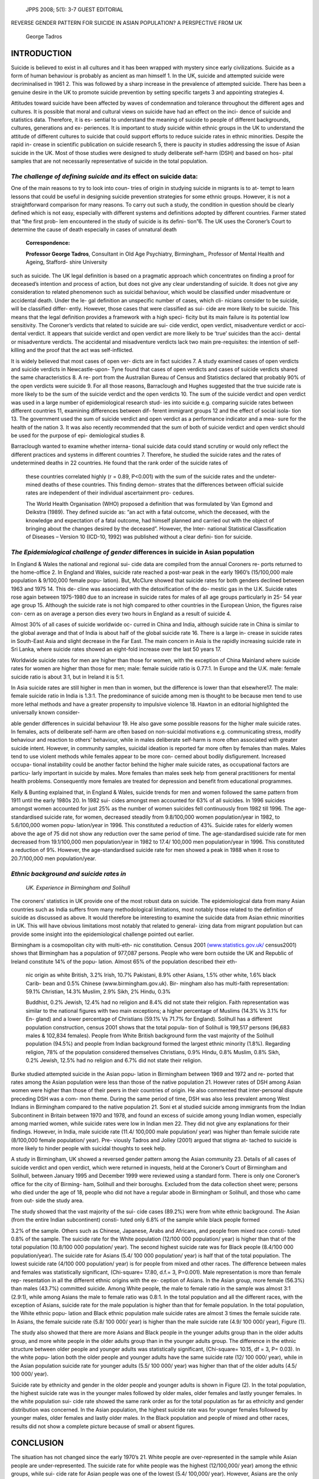    JPPS 2008; 5(1): 3-7 GUEST EDITORIAL

REVERSE GENDER PATTERN FOR SUICIDE IN ASIAN POPULATION? A PERSPECTIVE
FROM UK

   George Tadros

INTRODUCTION
============

Suicide is believed to exist in all cultures and it has been wrapped
with mystery since early civilizations. Suicide as a form of human
behaviour is probably as ancient as man himself 1. In the UK, suicide
and attempted suicide were decriminalised in 1961 2. This was followed
by a sharp increase in the prevalence of attempted suicide. There has
been a genuine desire in the UK to promote suicide prevention by setting
specific targets 3 and appointing strategies 4.

Attitudes toward suicide have been affected by waves of condemnation and
tolerance throughout the different ages and cultures. It is possible
that moral and cultural views on suicide have had an effect on the inci-
dence of suicide and statistics data. Therefore, it is es- sential to
understand the meaning of suicide to people of different backgrounds,
cultures, generations and ex- periences. It is important to study
suicide within ethnic groups in the UK to understand the attitude of
different cultures to suicide that could support efforts to reduce
suicide rates in ethnic minorities. Despite the rapid in- crease in
scientific publication on suicide research 5, there is paucity in
studies addressing the issue of Asian suicide in the UK. Most of those
studies were designed to study deliberate self-harm (DSH) and based on
hos- pital samples that are not necessarily representative of suicide in
the total population.

*The challenge of defining suicide and its* effect on suicide data:
-------------------------------------------------------------------

One of the main reasons to try to look into coun- tries of origin in
studying suicide in migrants is to at- tempt to learn lessons that could
be useful in designing suicide prevention strategies for some ethnic
groups. However, it is not a straightforward comparison for many
reasons. To carry out such a study, the condition in question should be
clearly defined which is not easy, especially with different systems and
definitions adopted by different countries. Farmer stated that “the
first prob- lem encountered in the study of suicide is its defini-
tion”6. The UK uses the Coroner’s Court to determine the cause of death
especially in cases of unnatural death

   **Correspondence:**

   **Professor George Tadros**, Consultant in Old Age Psychiatry,
   Birmingham,, Professor of Mental Health and Ageing, Stafford- shire
   University

such as suicide. The UK legal definition is based on a pragmatic
approach which concentrates on finding a proof for deceased’s intention
and process of action, but does not give any clear understanding of
suicide. It does not give any consideration to related phenomenon such
as suicidal behaviour, which would be classified under misadventure or
accidental death. Under the le- gal definition an unspecific number of
cases, which cli- nicians consider to be suicide, will be classified
differ- ently. However, those cases that were classified as sui- cide
are more likely to be suicide. This means that the legal definition
provides a framework with a high speci- ficity but its main failure is
its potential low sensitivity. The Coroner’s verdicts that related to
suicide are sui- cide verdict, open verdict, misadventure verdict or
acci- dental verdict. It appears that suicide verdict and open verdict
are more likely to be ‘true’ suicides than the acci- dental or
misadventure verdicts. The accidental and misadventure verdicts lack two
main pre-requisites: the intention of self-killing and the proof that
the act was self-inflicted.

It is widely believed that most cases of open ver- dicts are in fact
suicides 7. A study examined cases of open verdicts and suicide verdicts
in Newcastle-upon- Tyne found that cases of open verdicts and cases of
suicide verdicts shared the same characteristics 8. A re- port from the
Australian Bureau of Census and Statistics declared that probably 90% of
the open verdicts were suicide 9. For all those reasons, Barraclough and
Hughes suggested that the true suicide rate is more likely to be the sum
of the suicide verdict and the open verdicts 10. The sum of the suicide
verdict and open verdict was used in a large number of epidemiological
research stud- ies into suicide e.g. comparing suicide rates between
different countries 11, examining differences between dif- ferent
immigrant groups 12 and the effect of social isola- tion 13. The
government used the sum of suicide verdict and open verdict as a
performance indicator and a mea- sure for the health of the nation 3. It
was also recently recommended that the sum of both of suicide verdict
and open verdict should be used for the purpose of epi- demiological
studies 8.

Barraclough wanted to examine whether interna- tional suicide data could
stand scrutiny or would only reflect the different practices and systems
in different countries 7. Therefore, he studied the suicide rates and
the rates of undetermined deaths in 22 countries. He found that the rank
order of the suicide rates of

   these countries correlated highly (r = 0.89, P<0.001) with the sum of
   the suicide rates and the undeter- mined deaths of these countries.
   This finding demon- strates that the differences between official
   suicide rates are independent of their individual ascertainment pro-
   cedures.

   The World Health Organisation (WHO) proposed a definition that was
   formulated by Van Egmond and Deikstra (1989). They defined suicide
   as: “an act with a fatal outcome, which the deceased, with the
   knowledge and expectation of a fatal outcome, had himself planned and
   carried out with the object of bringing about the changes desired by
   the deceased”. However, the Inter- national Statistical
   Classification of Diseases – Version 10 (ICD-10, 1992) was published
   without a clear defini- tion for suicide.

*The Epidemiological challenge of gender* differences in suicide in Asian population
------------------------------------------------------------------------------------

In England & Wales the national and regional sui- cide data are compiled
from the annual Coroners re- ports returned to the home-office 2. In
England and Wales, suicide rate reached a post-war peak in the early
1960’s (15/100,000 male population & 9/100,000 female popu- lation).
But, McClure showed that suicide rates for both genders declined between
1963 and 1975 14. This de- cline was associated with the detoxification
of the do- mestic gas in the U.K. Suicide rates rose again between
1975-1980 due to an increase in suicide rates for males of all age
groups particularly in 25- 54 year age group 15. Although the suicide
rate is not high compared to other countries in the European Union, the
figures raise con- cern as on average a person dies every two hours in
England as a result of suicide 4.

Almost 30% of all cases of suicide worldwide oc- curred in China and
India, although suicide rate in China is similar to the global average
and that of India is about half of the global suicide rate 16. There is
a large in- crease in suicide rates in South-East Asia and slight
decrease in the Far East. The main concern in Asia is the rapidly
increasing suicide rate in Sri Lanka, where suicide rates showed an
eight-fold increase over the last 50 years 17.

Worldwide suicide rates for men are higher than those for women, with
the exception of China Mainland where suicide rates for women are higher
than those for men; male: female suicide ratio is 0.77:1. In Europe and
the U.K. male: female suicide ratio is about 3:1, but in Ireland it is
5:1.

In Asia suicide rates are still higher in men than in women, but the
difference is lower than that elsewhere17. The male: female suicide
ratio in India is 1.3:1. The predominance of suicide among men is
thought to be because men tend to use more lethal methods and have a
greater propensity to impulsive violence 18. Hawton in an editorial
highlighted the universally known consider-

able gender differences in suicidal behaviour 19. He also gave some
possible reasons for the higher male suicide rates. In females, acts of
deliberate self-harm are often based on non-suicidal motivations e.g.
communicating stress, modify behaviour and reaction to others’
behaviour, while in males deliberate self-harm is more often associated
with greater suicide intent. However, in community samples, suicidal
ideation is reported far more often by females than males. Males tend to
use violent methods while females appear to be more con- cerned about
bodily disfigurement. Increased occupa- tional instability could be
another factor behind the higher male suicide rates, as occupational
factors are particu- larly important in suicide by males. More females
than males seek help from general practitioners for mental health
problems. Consequently more females are treated for depression and
benefit from educational programmes.

Kelly & Bunting explained that, in England & Wales, suicide trends for
men and women followed the same pattern from 1911 until the early 1980s
20. In 1982 sui- cides amongst men accounted for 63% of all suicides. In
1996 suicides amongst women accounted for just 25% as the number of
women suicides fell continuously from 1982 till 1996. The
age-standardised suicide rate, for women, decreased steadily from
9.8/100,000 women population/year in 1982, to 5.6/100,000 women popu-
lation/year in 1996. This constituted a reduction of 43%. Suicide rates
for elderly women above the age of 75 did not show any reduction over
the same period of time. The age-standardised suicide rate for men
decreased from 19.1/100,000 men population/year in 1982 to 17.4/ 100,000
men population/year in 1996. This constituted a reduction of 9%.
However, the age-standardised suicide rate for men showed a peak in 1988
when it rose to 20.7/100,000 men population/year.

*Ethnic background and suicide rates in*
----------------------------------------

   *UK. Experience in Birmingham and Solihull*

The coroners’ statistics in UK provide one of the most robust data on
suicide. The epidemiological data from many Asian countries such as
India suffers from many methodological limitations, most notably those
related to the definition of suicide as discussed as above. It would
therefore be interesting to examine the suicide data from Asian ethnic
minorities in UK. This will have obvious limitations most notably that
related to general- izing data from migrant population but can provide
some insight into the epidemiological challenge pointed out earlier.

Birmingham is a cosmopolitan city with multi-eth- nic constitution.
Census 2001 `(www.statistics.gov.uk/ <http://www.statistics.gov.uk/>`__
census2001) shows that Birmingham has a population of 977,087 persons.
People who were born outside the UK and Republic of Ireland constitute
14% of the popu- lation. Almost 65% of the population described their
eth-

   nic origin as white British, 3.2% Irish, 10.7% Pakistani, 8.9% other
   Asians, 1.5% other white, 1.6% black Carib- bean and 0.5% Chinese
   (www.birmingham.gov.uk). Bir- mingham also has multi-faith
   representation: 59.1% Christian, 14.3% Muslim, 2.9% Sikh, 2% Hindu,
   0.3%

   Buddhist, 0.2% Jewish, 12.4% had no religion and 8.4% did not state
   their religion. Faith representation was similar to the national
   figures with two main exceptions; a higher percentage of Muslims
   (14.3% Vs 3.1% for En- gland) and a lower percentage of Christians
   (59.1% Vs 71.7% for England). Solihull has a different population
   construction, census 2001 shows that the total popula- tion of
   Solihull is 199,517 persons (96,683 males & 102,834 females). People
   from White British background form the vast majority of the Solihull
   population (94.5%) and people from Indian background formed the
   largest ethnic minority (1.8%). Regarding religion, 78% of the
   population considered themselves Christians, 0.9% Hindu, 0.8% Muslim,
   0.8% Sikh, 0.2% Jewish, 12.5% had no religion and 6.7% did not state
   their religion.

Burke studied attempted suicide in the Asian popu- lation in Birmingham
between 1969 and 1972 and re- ported that rates among the Asian
population were less than those of the native population 21. However
rates of DSH among Asian women were higher than those of their peers in
their countries of origin. He also commented that inter-personal dispute
preceding DSH was a com- mon theme. During the same period of time, DSH
was also less prevalent among West Indians in Birmingham compared to the
native population 21. Soni et al studied suicide among immigrants from
the Indian Subcontinent in Britain between 1970 and 1978, and found an
excess of suicide among young Indian women, especially among married
women, while suicide rates were low in Indian men 22. They did not give
any explanations for their findings. However, in India, male suicide
rate (11.4/ 100,000 male population/ year) was higher than female
suicide rate (8/100,000 female population/ year). Pre- viously Tadros
and Jolley (2001) argued that stigma at- tached to suicide is more
likely to hinder people with suicidal thoughts to seek help.

A study in Birmingham, UK showed a reversed gender pattern among the
Asian community 23. Details of all cases of suicide verdict and open
verdict, which were returned in inquests, held at the Coroner’s Court of
Birmingham and Solihull, between January 1995 and December 1999 were
reviewed using a standard form. There is only one Coroner’s office for
the city of Birming- ham, Solihull and their boroughs. Excluded from the
data collection sheet were; persons who died under the age of 18, people
who did not have a regular abode in Birmingham or Solihull, and those
who came from out- side the study area.

The study showed that the vast majority of the sui- cide cases (89.2%)
were from white ethnic background. The Asian (from the entire Indian
subcontinent) consti- tuted only 6.8% of the sample while black people
formed

3.2% of the sample. Others such as Chinese, Japanese, Arabs and
Africans, and people from mixed race consti- tuted 0.8% of the sample.
The suicide rate for the White population (12/100 000 population/ year)
is higher than that of the total population (10.8/100 000 population/
year). The second highest suicide rate was for Black people (8.4/100 000
population/year). The suicide rate for Asians (5.4/ 100 000 population/
year) is half that of the total population. The lowest suicide rate
(4/100 000 population/ year) is for people from mixed and other races.
The difference between males and females was statistically significant,
(Chi-square= 17.80, d.f.= 3, P=0.001). Male representation is more than
female rep- resentation in all the different ethnic origins with the ex-
ception of Asians. In the Asian group, more female (56.3%) than males
(43.7%) committed suicide. Among White people, the male to female ratio
in the sample was almost 3:1 (2.9:1), while among Asians the male to
female ratio was 0.8:1. In the total population and all the different
races, with the exception of Asians, suicide rate for the male
population is higher than that for female population. In the total
population, the White ethnic popu- lation and Black ethnic population
male suicide rates are almost 3 times the female suicide rate. In
Asians, the female suicide rate (5.8/ 100 000/ year) is higher than the
male suicide rate (4.9/ 100 000/ year), Figure (1).

The study also showed that there are more Asians and Black people in the
younger adults group than in the older adults group, and more white
people in the older adults group than in the younger adults group. The
difference in the ethnic structure between older people and younger
adults was statistically significant, (Chi-square= 10.15, df = 3, P=
0.03). In the white popu- lation both the older people and younger
adults have the same suicide rate (12/ 100 000/ year), while in the
Asian population suicide rate for younger adults (5.5/ 100 000/ year)
was higher than that of the older adults (4.5/ 100 000/ year).

.. image:: media/image1.png

   Fig. 1: Suicide rates in the whole sample by ethnic origin andgender

   .. image:: media/image2.png

   Fig. 2: Suicide rate by ethnicity and gender in the older people and
   younger adults

Suicide rate by ethnicity and gender in the older people and younger
adults is shown in Figure (2). In the total population, the highest
suicide rate was in the younger males followed by older males, older
females and lastly younger females. In the white population sui- cide
rate showed the same rank order as for the total population as far as
ethnicity and gender distribution was concerned. In the Asian
population, the highest suicide rate was for younger females followed by
younger males, older females and lastly older males. In the Black
population and people of mixed and other races, results did not show a
complete picture because of small or absent figures.

CONCLUSION
==========

The situation has not changed since the early 1970’s 21. White people
are over-represented in the sample while Asian people are
under-represented. The suicide rate for white people was the highest
(12/100,000/ year) among the ethnic groups, while sui- cide rate for
Asian people was one of the lowest (5.4/ 100,000/ year). However, Asians
are the only ethnic group in the UK which shows a similar pattern to
that of China i.e. the female suicide rate is higher than the male
suicide rate for both younger adults and older people groups.

*Future research*
-----------------

There is a great need for more studies addressing the possible reasons
for the gender reversed pattern in Asian suicide in the UK,
psychological autopsy studies would be the ideal solution though they
need strong financial and academic support and infrastructure. Most of
the studies, including Tadros 23, are usually not de- signed to give a
satisfactory explanation for this finding as they tend to focus on
epidemiological and published figures. Certainly, researches should look
back at the countries of origin in their attempts to understand mi-
grants’ suicide but they should be aware of the great methodological
challenges. Also, countries of origin should continue to have interest
in the safety and well- being of their citizens who migrated to other
parts of the world.

REFRENCES
=========

1. Tadros G, Jolley D. The stigma of suicide. Br J Psychia- try 2001;
   179: 178.

2. Levine M, Pyke J. Levine on Coroners Court. London: Sweet & Maxwell,
   1999.

3. Department of Health. Saving Lives: Our Healthier Na- tion. London:
   HMSO, 1999.

4. Department of Health. National Suicide Prevention Strat- egy for
   England, Consultation Document. London: De- partment of Health, 2002.

5. De Leo D. Suicide in late life at the end of 1990s: a less neglected
   topic? Crisis 1997; 18:51-2.

6. Farmer RDT. Assessing the epidemiology of suicide and parasuicide. Br
   J Psychiatry 1988; 153: 16-20.

7. Barraclough B. Differences between national suicide rates. Br J
   Psychiatry 1973; 122: 95-6.

8. Linsley KR, Schapira K, Kelly TP. Open verdict v. suicide

..

   – importance to research. Br J Psychiatry 2001; 178: 465-8.

9.  Oliver RG, Hetzel BS. An analysis of recent trends in suicide rates
    in Australia. Int J Epidemiol 1973; 2: 91- 101.

10. Barraclough BM, Hughes J. Suicide: Clinical and Epi- demiological
    Studies. London: Croom Helm, 1987.

11. Barraclough B. Are the Scottish and English suicide rates really
    different? Br J Psychiatry 1972; 120: 267- 73.

12. Sainsbury P, Barraclough BM. Differences between sui- cide rates.
    Nature 1968; 220:1252.

13. Sainsbury P. Suicide in London. London: Chapman &. Hall, 1955.

14. McClure GMG. Changes in suicide in England and Wales, 1960-1997. Br
    J Psychiatry 2000; 176: 64-7.

15. McClure GMG. Suicide in England and Wales, 1975 – 1984. Br J
    Psychiatry 1987; 150: 309-14.

16. Bertolote JM. Suicide in the world: an epidemiological overview
    1959-2000. In: Wasserman D editor. Suicide an unnecessary death,
    London: Martin Dunitz Ltd, 2001; p.3-10.

17. Cheng ATA, Lee C. Suicide in Asia and the Far East. In: Hawton K,
    Heeringen K editors. The International Hand- book of Suicide and
    Attempted Suicide. England: Wiley, 2000: p.29-48.

18. Brent DA, Moritz G, Bridge J, Perper J, Canobbio R. The impact of
    adolescent suicide on siblings and par- ents: a longitudinal
    follow-up. Suicide Life Threat Behav 1996; 26: 253-9.

19. Hawton K. Sex and suicide; Gender differences in suicidal behaviour.
    Br J Psychiatry 2000; 177: 484-5.

20. Kelly S, Bunting J. Trends in suicide in England and Wales,
    1982-1996. Population Trends 1998; 92: 29-41.

21. Burke AW. Attempted suicide among Asian immigrants in Birmingham. Br
    J Psychiatry 1976; 128: 528-33.

22. Raleigh SV, Bulusu A, Balarajan R. Suicide among immi- grants from
    the Indian sub-continent. Br J Psychiatry 1990; 156: 46-50.

23. Tadros G. Suicide in Birmingham and Solihull: a descrip- tive study
    of older people and younger adults. Keele University, MD degree,
    2004.
